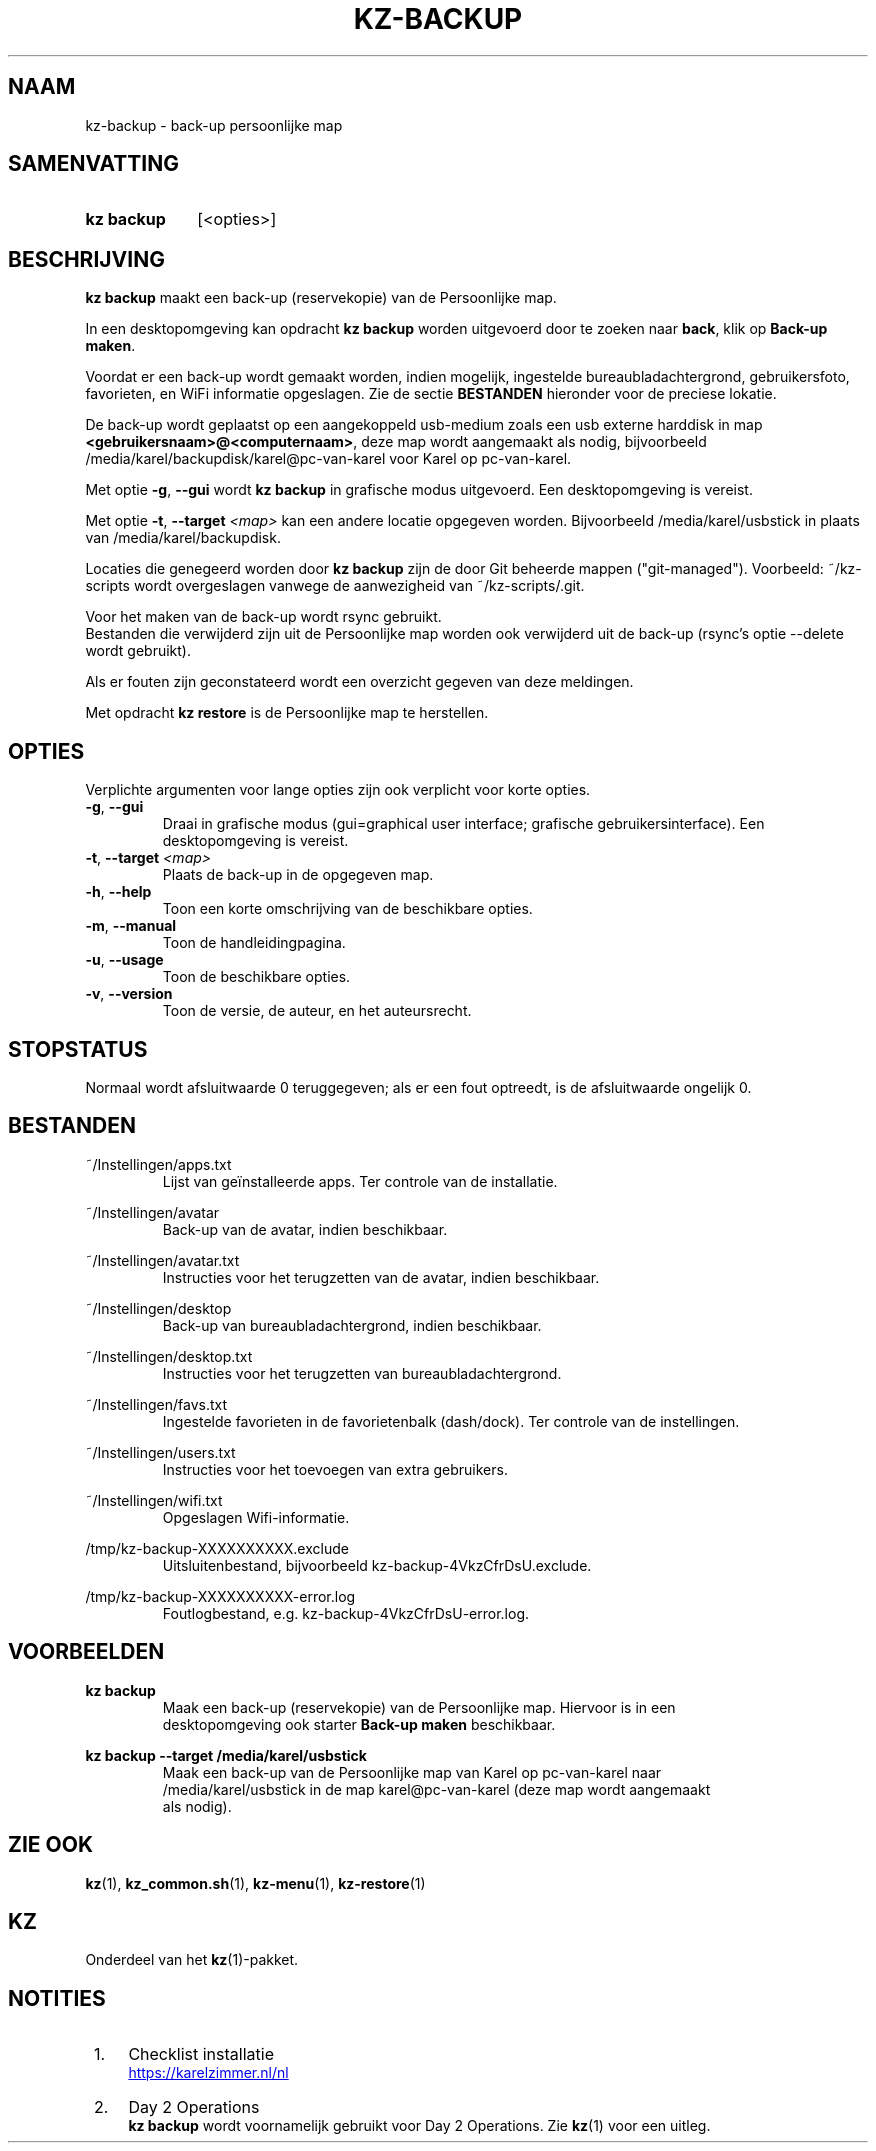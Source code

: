 .\"# ##########################################################################
.\"# SPDX-FileComment: Man page for kz-backup (Dutch)
.\"#
.\"# SPDX-FileCopyrightText: Karel Zimmer <info@karelzimmer.nl>
.\"# SPDX-License-Identifier: CC0-1.0
.\"# ##########################################################################

.TH "KZ-BACKUP" "1" "4.2.1" "kz" "Gebruikersopdrachten"

.SH NAAM
kz-backup - back-up persoonlijke map

.SH SAMENVATTING
.SY kz\ backup
[<opties>]
.YS

.SH BESCHRIJVING
\fBkz backup\fR maakt een back-up (reservekopie) van de Persoonlijke map.
.sp
In een desktopomgeving kan opdracht \fBkz backup\fR worden uitgevoerd door te
zoeken naar \fBback\fR, klik op \fBBack-up maken\fR.
.sp
Voordat er een back-up wordt gemaakt worden, indien mogelijk, ingestelde
bureaubladachtergrond, gebruikersfoto, favorieten, en WiFi informatie
opgeslagen. Zie de sectie \fBBESTANDEN\fR hieronder voor de preciese lokatie.
.sp
De back-up wordt geplaatst op een aangekoppeld usb-medium zoals een usb
externe harddisk in map \fB<gebruikersnaam>@<computernaam>\fR, deze map wordt
aangemaakt als nodig, bijvoorbeeld /media/karel/backupdisk/karel@pc-van-karel
voor Karel op pc-van-karel.
.sp
Met optie \fB-g\fR, \fB--gui\fR wordt \fBkz backup\fR in grafische modus
uitgevoerd. Een desktopomgeving is vereist.
.sp
Met optie \fB-t\fR, \fB--target\fR \fI<map>\fR kan een andere locatie opgegeven
worden. Bijvoorbeeld /media/karel/usbstick in plaats van
/media/karel/backupdisk.
.sp
Locaties die genegeerd worden door \fBkz backup\fR zijn de door Git beheerde
mappen ("git-managed").
Voorbeeld: ~/kz-scripts wordt overgeslagen vanwege de aanwezigheid van
~/kz-scripts/.git.
.sp
Voor het maken van de back-up wordt rsync gebruikt.
.br
Bestanden die verwijderd zijn uit de Persoonlijke map worden ook verwijderd uit
de back-up (rsync's optie --delete wordt gebruikt).
.sp
Als er fouten zijn geconstateerd wordt een overzicht gegeven van deze
meldingen.
.sp
Met opdracht \fBkz restore\fR is de Persoonlijke map te herstellen.

.SH OPTIES
Verplichte argumenten voor lange opties zijn ook verplicht voor korte opties.
.TP
\fB-g\fR, \fB--gui\fR
Draai in grafische modus (gui=graphical user interface; grafische
gebruikersinterface). Een desktopomgeving is vereist.
.TP
\fB-t\fR, \fB--target \fI<map>\fR
Plaats de back-up in de opgegeven map.
.TP
\fB-h\fR, \fB--help\fR
Toon een korte omschrijving van de beschikbare opties.
.TP
\fB-m\fR, \fB--manual\fR
Toon de handleidingpagina.
.TP
\fB-u\fR, \fB--usage\fR
Toon de beschikbare opties.
.TP
\fB-v\fR, \fB--version\fR
Toon de versie, de auteur, en het auteursrecht.

.SH STOPSTATUS
Normaal wordt afsluitwaarde 0 teruggegeven; als er een fout optreedt, is de
afsluitwaarde ongelijk 0.

.SH BESTANDEN
~/Instellingen/apps.txt
.RS
Lijst van geïnstalleerde apps. Ter controle van de installatie.
.RE
.sp
~/Instellingen/avatar
.RS
Back-up van de avatar, indien beschikbaar.
.RE
.sp
~/Instellingen/avatar.txt
.RS
Instructies voor het terugzetten van de avatar, indien beschikbaar.
.RE
.sp
~/Instellingen/desktop
.RS
Back-up van bureaubladachtergrond, indien beschikbaar.
.RE
.sp
~/Instellingen/desktop.txt
.RS
Instructies voor het terugzetten van bureaubladachtergrond.
.RE
.sp
~/Instellingen/favs.txt
.RS
Ingestelde favorieten in de favorietenbalk (dash/dock). Ter controle van de
instellingen.
.RE
.sp
~/Instellingen/users.txt
.RS
Instructies voor het toevoegen van extra gebruikers.
.RE
.sp
~/Instellingen/wifi.txt
.RS
Opgeslagen Wifi-informatie.
.RE
.sp
/tmp/kz-backup-XXXXXXXXXX.exclude
.RS
Uitsluitenbestand, bijvoorbeeld kz-backup-4VkzCfrDsU.exclude.
.RE
.sp
/tmp/kz-backup-XXXXXXXXXX-error.log
.RS
Foutlogbestand, e.g. kz-backup-4VkzCfrDsU-error.log.
.RE

.SH VOORBEELDEN
.EX
.sp
\fBkz backup\fR
.RS
Maak een back-up (reservekopie) van de Persoonlijke map. Hiervoor is in een
desktopomgeving ook starter \fBBack-up maken\fR beschikbaar.
.RE
.sp
\fBkz backup --target /media/karel/usbstick\fR
.RS
Maak een back-up van de Persoonlijke map van Karel op pc-van-karel naar
/media/karel/usbstick in de map karel@pc-van-karel (deze map wordt aangemaakt
als nodig).
.RE
.EE

.SH ZIE OOK
\fBkz\fR(1),
\fBkz_common.sh\fR(1),
\fBkz-menu\fR(1),
\fBkz-restore\fR(1)

.SH KZ
Onderdeel van het \fBkz\fR(1)-pakket.

.SH NOTITIES
.IP " 1." 4
Checklist installatie
.RS 4
.UR https://karelzimmer.nl/nl
.UE
.RE
.IP " 2." 4
Day 2 Operations
.RS 4
\fBkz backup\fR wordt voornamelijk gebruikt voor Day 2 Operations. Zie
\fBkz\fR(1) voor een uitleg.
.RE
